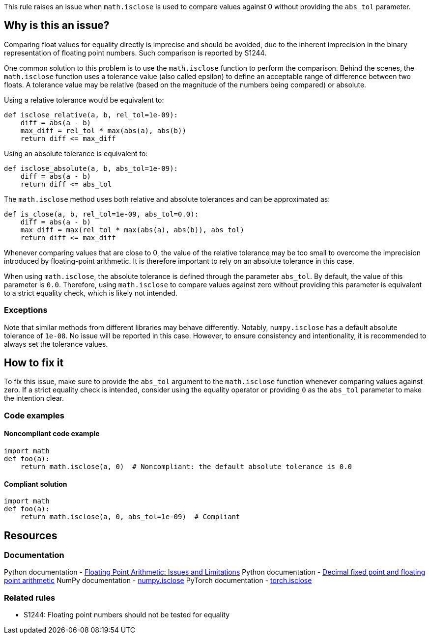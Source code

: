 This rule raises an issue when `math.isclose` is used to compare values against 0 without providing the `abs_tol` parameter.

== Why is this an issue?

Comparing float values for equality directly is imprecise and should be avoided, due to the inherent imprecision in the binary representation of floating point numbers. Such comparison is reported by S1244.

One common solution to this problem is to use the `math.isclose` function to perform the comparison. Behind the scenes, the `math.isclose` function uses a tolerance value (also called epsilon) to define an acceptable range of difference between two floats. A tolerance value may be relative (based on the magnitude of the numbers being compared) or absolute.

Using a relative tolerance would be equivalent to:

[source,python]
----
def isclose_relative(a, b, rel_tol=1e-09):
    diff = abs(a - b)
    max_diff = rel_tol * max(abs(a), abs(b))
    return diff <= max_diff
----

Using an absolute tolerance is equivalent to:

[source,python]
----
def isclose_absolute(a, b, abs_tol=1e-09):
    diff = abs(a - b)
    return diff <= abs_tol
----

The `math.isclose` method uses both relative and absolute tolerances and can be approximated as:

[source,python]
----
def is_close(a, b, rel_tol=1e-09, abs_tol=0.0):
    diff = abs(a - b)
    max_diff = max(rel_tol * max(abs(a), abs(b)), abs_tol)
    return diff <= max_diff
----


Whenever comparing values that are close to 0, the value of the relative tolerance may be too small to overcome the imprecision introduced by floating-point arithmetic. It is therefore important to rely on an absolute tolerance in this case.

When using `math.isclose`, the absolute tolerance is defined through the parameter `abs_tol`. By default, the value of this parameter is `0.0`. Therefore, using `math.isclose` to compare values against zero without providing this parameter is equivalent to a strict equality check, which is likely not intended.

=== Exceptions

Note that similar methods from different libraries may behave differently. Notably, `numpy.isclose` has a default absolute tolerance of `1e-08`. No issue will be reported in this case. However, to ensure consistency and intentionality, it is recommended to always set the tolerance values.

== How to fix it

To fix this issue, make sure to provide the `abs_tol` argument to the `math.isclose` function whenever comparing values against zero. If a strict equality check is intended, consider using the equality operator or providing `0` as the `abs_tol` parameter to make the intention clear.

=== Code examples

==== Noncompliant code example

[source,python,diff-id=1,diff-type=noncompliant]
----
import math
def foo(a):
    return math.isclose(a, 0)  # Noncompliant: the default absolute tolerance is 0.0
----

==== Compliant solution

[source,python,diff-id=1,diff-type=compliant]
----
import math
def foo(a):
    return math.isclose(a, 0, abs_tol=1e-09)  # Compliant
----

== Resources
=== Documentation

Python documentation - https://docs.python.org/3/tutorial/floatingpoint.html#floating-point-arithmetic-issues-and-limitations[Floating Point Arithmetic: Issues and Limitations]
Python documentation - https://docs.python.org/3/library/decimal.html#module-decimal[Decimal fixed point and floating point arithmetic]
NumPy documentation - https://numpy.org/doc/stable/reference/generated/numpy.isclose.html[numpy.isclose]
PyTorch documentation - https://pytorch.org/docs/stable/generated/torch.isclose.html[torch.isclose]

=== Related rules

* S1244: Floating point numbers should not be tested for equality
